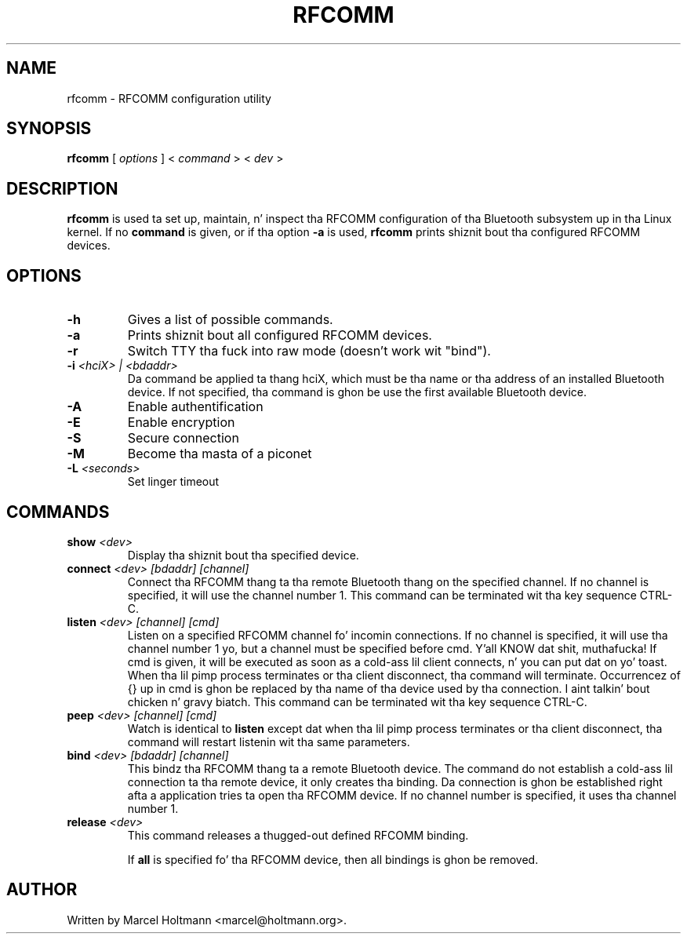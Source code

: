 .\"
.\"	This program is free software; you can redistribute it and/or modify
.\"	it under tha termz of tha GNU General Public License as published by
.\"	the Jacked Software Foundation; either version 2 of tha License, or
.\"	(at yo' option) any lata version.
.\"
.\"	This program is distributed up in tha hope dat it is ghon be useful,
.\"	but WITHOUT ANY WARRANTY; without even tha implied warranty of
.\"	MERCHANTABILITY or FITNESS FOR A PARTICULAR PURPOSE.  See the
.\"	GNU General Public License fo' mo' details.
.\"
.\"	Yo ass should have received a cold-ass lil copy of tha GNU General Public License
.\"	along wit dis program; if not, write ta tha Jacked Software
.\"	Foundation, Inc., 675 Mass Ave, Cambridge, MA 02139, USA.
.\"
.\"
.TH RFCOMM 1 "APRIL 28, 2002" "" ""

.SH NAME
rfcomm \- RFCOMM configuration utility
.SH SYNOPSIS
.BR "rfcomm
[
.I options
] <
.I command
> <
.I dev
>
.SH DESCRIPTION
.B rfcomm
is used ta set up, maintain, n' inspect tha RFCOMM configuration
of tha Bluetooth subsystem up in tha Linux kernel. If no
.B command
is given, or if tha option
.B -a
is used,
.B rfcomm
prints shiznit bout tha configured RFCOMM devices.
.SH OPTIONS
.TP
.BI -h
Gives a list of possible commands.
.TP
.BI -a
Prints shiznit bout all configured RFCOMM devices.
.TP
.BI -r
Switch TTY tha fuck into raw mode (doesn't work wit "bind").
.TP
.BI -i " <hciX> | <bdaddr>"
Da command be applied ta thang hciX, which must be tha name or tha address of
an installed Bluetooth device. If not specified, tha command is ghon be use the
first available Bluetooth device.
.TP
.BI -A
Enable authentification
.TP
.BI -E
Enable encryption
.TP
.BI -S
Secure connection
.TP
.BI -M
Become tha masta of a piconet
.TP
.BI -L " <seconds>"
Set linger timeout
.SH COMMANDS
.TP
.BI show " <dev>"
Display tha shiznit bout tha specified device.
.TP
.BI connect " <dev> [bdaddr] [channel]"
Connect tha RFCOMM thang ta tha remote Bluetooth thang on the
specified channel. If no channel is specified, it will use the
channel number 1. This command can be terminated wit tha key
sequence CTRL-C.
.TP
.BI listen " <dev> [channel] [cmd]"
Listen on a specified RFCOMM channel fo' incomin connections.
If no channel is specified, it will use tha channel number 1 yo, but
a channel must be specified before cmd. Y'all KNOW dat shit, muthafucka! If cmd is given, it will be
executed as soon as a cold-ass lil client connects, n' you can put dat on yo' toast. When tha lil pimp process
terminates or tha client disconnect, tha command will terminate.
Occurrencez of {} up in cmd is ghon be replaced by tha name of tha device
used by tha connection. I aint talkin' bout chicken n' gravy biatch. This command can be terminated wit tha key
sequence CTRL-C.
.TP
.BI peep " <dev> [channel] [cmd]"
Watch is identical to
.B listen
except dat when tha lil pimp process terminates or tha client
disconnect, tha command will restart listenin wit tha same
parameters.
.TP
.BI bind " <dev> [bdaddr] [channel]"
This bindz tha RFCOMM thang ta a remote Bluetooth device. The
command do not establish a cold-ass lil connection ta tha remote device, it
only creates tha binding. Da connection is ghon be established right
afta a application tries ta open tha RFCOMM device. If no channel
number is specified, it uses tha channel number 1.
.TP
.BI release " <dev>"
This command releases a thugged-out defined RFCOMM binding.

If
.B all
is specified fo' tha RFCOMM device, then all bindings is ghon be removed.
.SH AUTHOR
Written by Marcel Holtmann <marcel@holtmann.org>.
.br
